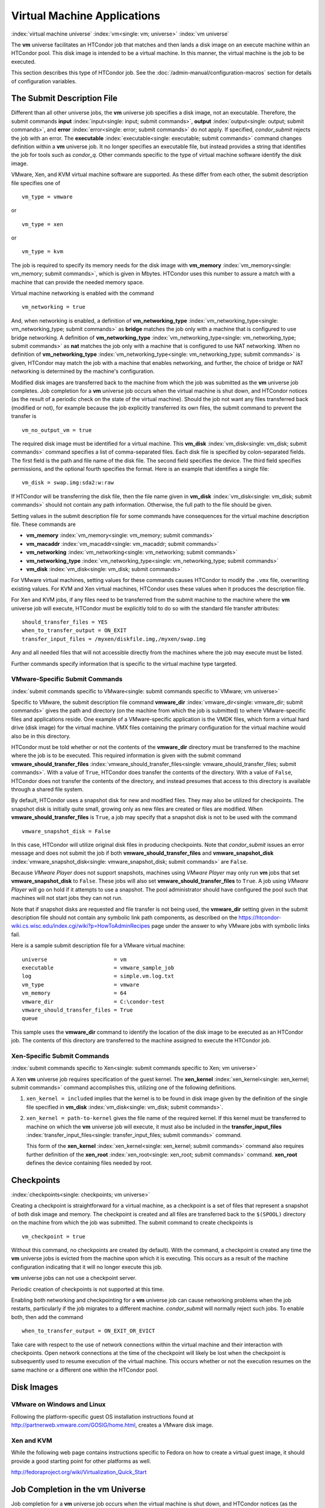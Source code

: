 Virtual Machine Applications
============================

:index:`virtual machine universe` :index:`vm<single: vm; universe>`
:index:`vm universe`

The **vm** universe facilitates an HTCondor job that matches and then
lands a disk image on an execute machine within an HTCondor pool. This
disk image is intended to be a virtual machine. In this manner, the
virtual machine is the job to be executed.

This section describes this type of HTCondor job. See
the :doc:`/admin-manual/configuration-macros` section for details of
configuration variables.

The Submit Description File
---------------------------

Different than all other universe jobs, the **vm** universe job
specifies a disk image, not an executable. Therefore, the submit
commands **input** :index:`input<single: input; submit commands>`,
**output** :index:`output<single: output; submit commands>`, and
**error** :index:`error<single: error; submit commands>` do not apply. If
specified, *condor_submit* rejects the job with an error. The
**executable** :index:`executable<single: executable; submit commands>` command
changes definition within a **vm** universe job. It no longer specifies
an executable file, but instead provides a string that identifies the
job for tools such as *condor_q*. Other commands specific to the type
of virtual machine software identify the disk image.

VMware, Xen, and KVM virtual machine software are supported. As these
differ from each other, the submit description file specifies one of

::

      vm_type = vmware

or

::

      vm_type = xen

or

::

      vm_type = kvm

The job is required to specify its memory needs for the disk image with
**vm_memory** :index:`vm_memory<single: vm_memory; submit commands>`, which is
given in Mbytes. HTCondor uses this number to assure a match with a
machine that can provide the needed memory space.

Virtual machine networking is enabled with the command

::

      vm_networking = true

And, when networking is enabled, a definition of
**vm_networking_type** :index:`vm_networking_type<single: vm_networking_type; submit commands>`
as **bridge** matches the job only with a machine that is configured to
use bridge networking. A definition of
**vm_networking_type** :index:`vm_networking_type<single: vm_networking_type; submit commands>`
as **nat** matches the job only with a machine that is configured to use
NAT networking. When no definition of
**vm_networking_type** :index:`vm_networking_type<single: vm_networking_type; submit commands>`
is given, HTCondor may match the job with a machine that enables
networking, and further, the choice of bridge or NAT networking is
determined by the machine's configuration.

Modified disk images are transferred back to the machine from which the
job was submitted as the **vm** universe job completes. Job completion
for a **vm** universe job occurs when the virtual machine is shut down,
and HTCondor notices (as the result of a periodic check on the state of
the virtual machine). Should the job not want any files transferred back
(modified or not), for example because the job explicitly transferred
its own files, the submit command to prevent the transfer is

::

      vm_no_output_vm = true

The required disk image must be identified for a virtual machine. This
**vm_disk** :index:`vm_disk<single: vm_disk; submit commands>` command specifies
a list of comma-separated files. Each disk file is specified by
colon-separated fields. The first field is the path and file name of the
disk file. The second field specifies the device. The third field
specifies permissions, and the optional fourth specifies the format.
Here is an example that identifies a single file:

::

      vm_disk = swap.img:sda2:w:raw

If HTCondor will be transferring the disk file, then the file name given
in **vm_disk** :index:`vm_disk<single: vm_disk; submit commands>` should not
contain any path information. Otherwise, the full path to the file
should be given.

Setting values in the submit description file for some commands have
consequences for the virtual machine description file. These commands
are

-  **vm_memory** :index:`vm_memory<single: vm_memory; submit commands>`
-  **vm_macaddr** :index:`vm_macaddr<single: vm_macaddr; submit commands>`
-  **vm_networking** :index:`vm_networking<single: vm_networking; submit commands>`
-  **vm_networking_type** :index:`vm_networking_type<single: vm_networking_type; submit commands>`
-  **vm_disk** :index:`vm_disk<single: vm_disk; submit commands>`

For VMware virtual machines, setting values for these commands causes
HTCondor to modify the ``.vmx`` file, overwriting existing values. For
KVM and Xen virtual machines, HTCondor uses these values when it
produces the description file.

For Xen and KVM jobs, if any files need to be transferred from the
submit machine to the machine where the **vm** universe job will
execute, HTCondor must be explicitly told to do so with the standard
file transfer attributes:

::

      should_transfer_files = YES
      when_to_transfer_output = ON_EXIT
      transfer_input_files = /myxen/diskfile.img,/myxen/swap.img

Any and all needed files that will not accessible directly from the
machines where the job may execute must be listed.

Further commands specify information that is specific to the virtual
machine type targeted.

VMware-Specific Submit Commands
'''''''''''''''''''''''''''''''

:index:`submit commands specific to VMware<single: submit commands specific to VMware; vm universe>`

Specific to VMware, the submit description file command
**vmware_dir** :index:`vmware_dir<single: vmware_dir; submit commands>` gives the
path and directory (on the machine from which the job is submitted) to
where VMware-specific files and applications reside. One example of a
VMware-specific application is the VMDK files, which form a virtual hard
drive (disk image) for the virtual machine. VMX files containing the
primary configuration for the virtual machine would also be in this
directory.

HTCondor must be told whether or not the contents of the **vmware_dir**
directory must be transferred to the machine where the job is to be
executed. This required information is given with the submit command
**vmware_should_transfer_files** :index:`vmware_should_transfer_files<single: vmware_should_transfer_files; submit commands>`.
With a value of ``True``, HTCondor does transfer the contents of the
directory. With a value of ``False``, HTCondor does not transfer the
contents of the directory, and instead presumes that access to this
directory is available through a shared file system.

By default, HTCondor uses a snapshot disk for new and modified files.
They may also be utilized for checkpoints. The snapshot disk is
initially quite small, growing only as new files are created or files
are modified. When **vmware_should_transfer_files** is ``True``, a
job may specify that a snapshot disk is not to be used with the command

::

      vmware_snapshot_disk = False

In this case, HTCondor will utilize original disk files in producing
checkpoints. Note that *condor_submit* issues an error message and does
not submit the job if both **vmware_should_transfer_files** and
**vmware_snapshot_disk** :index:`vmware_snapshot_disk<single: vmware_snapshot_disk; submit commands>`
are ``False``.

Because *VMware Player* does not support snapshots, machines using
*VMware Player* may only run **vm** jobs that set
**vmware_snapshot_disk** to ``False``. These jobs will also set
**vmware_should_transfer_files** to ``True``. A job using *VMware
Player* will go on hold if it attempts to use a snapshot. The pool
administrator should have configured the pool such that machines will
not start jobs they can not run.

Note that if snapshot disks are requested and file transfer is not being
used, the **vmware_dir** setting given in the submit description file
should not contain any symbolic link path components, as described on
the
`https://htcondor-wiki.cs.wisc.edu/index.cgi/wiki?p=HowToAdminRecipes <https://htcondor-wiki.cs.wisc.edu/index.cgi/wiki?p=HowToAdminRecipes>`_
page under the answer to why VMware jobs with symbolic links fail.

Here is a sample submit description file for a VMware virtual machine:

::

    universe                     = vm
    executable                   = vmware_sample_job
    log                          = simple.vm.log.txt
    vm_type                      = vmware
    vm_memory                    = 64
    vmware_dir                   = C:\condor-test
    vmware_should_transfer_files = True
    queue

This sample uses the **vmware_dir** command to identify the location of
the disk image to be executed as an HTCondor job. The contents of this
directory are transferred to the machine assigned to execute the
HTCondor job.

Xen-Specific Submit Commands
''''''''''''''''''''''''''''

:index:`submit commands specific to Xen<single: submit commands specific to Xen; vm universe>`

A Xen **vm** universe job requires specification of the guest kernel.
The **xen_kernel** :index:`xen_kernel<single: xen_kernel; submit commands>` command
accomplishes this, utilizing one of the following definitions.

#. ``xen_kernel = included`` implies that the kernel is to be found in
   disk image given by the definition of the single file specified in
   **vm_disk** :index:`vm_disk<single: vm_disk; submit commands>`.
#. ``xen_kernel = path-to-kernel`` gives the file name of the required
   kernel. If this kernel must be transferred to machine on which the
   **vm** universe job will execute, it must also be included in the
   **transfer_input_files** :index:`transfer_input_files<single: transfer_input_files; submit commands>`
   command.

   This form of the
   **xen_kernel** :index:`xen_kernel<single: xen_kernel; submit commands>` command
   also requires further definition of the
   **xen_root** :index:`xen_root<single: xen_root; submit commands>` command.
   **xen_root** defines the device containing files needed by root.

Checkpoints
-----------

:index:`checkpoints<single: checkpoints; vm universe>`

Creating a checkpoint is straightforward for a virtual machine, as a
checkpoint is a set of files that represent a snapshot of both disk
image and memory. The checkpoint is created and all files are
transferred back to the ``$(SPOOL)`` directory on the machine from which
the job was submitted. The submit command to create checkpoints is

::

      vm_checkpoint = true

Without this command, no checkpoints are created (by default). With the
command, a checkpoint is created any time the **vm** universe jobs is
evicted from the machine upon which it is executing. This occurs as a
result of the machine configuration indicating that it will no longer
execute this job.

**vm** universe jobs can not use a checkpoint server.

Periodic creation of checkpoints is not supported at this time.

Enabling both networking and checkpointing for a **vm** universe job can
cause networking problems when the job restarts, particularly if the job
migrates to a different machine. *condor_submit* will normally reject
such jobs. To enable both, then add the command

::

      when_to_transfer_output = ON_EXIT_OR_EVICT

Take care with respect to the use of network connections within the
virtual machine and their interaction with checkpoints. Open network
connections at the time of the checkpoint will likely be lost when the
checkpoint is subsequently used to resume execution of the virtual
machine. This occurs whether or not the execution resumes on the same
machine or a different one within the HTCondor pool.

Disk Images
-----------

VMware on Windows and Linux
'''''''''''''''''''''''''''

Following the platform-specific guest OS installation instructions found
at
`http://partnerweb.vmware.com/GOSIG/home.html <http://partnerweb.vmware.com/GOSIG/home.html>`_,
creates a VMware disk image.

Xen and KVM
'''''''''''

While the following web page contains instructions specific to Fedora on
how to create a virtual guest image, it should provide a good starting
point for other platforms as well.

`http://fedoraproject.org/wiki/Virtualization_Quick_Start <http://fedoraproject.org/wiki/Virtualization_Quick_Start>`_

Job Completion in the vm Universe
---------------------------------

Job completion for a **vm** universe job occurs when the virtual machine
is shut down, and HTCondor notices (as the result of a periodic check on
the state of the virtual machine). This is different from jobs executed
under the environment of other universes.

Shut down of a virtual machine occurs from within the virtual machine
environment. A script, executed with the proper authorization level, is
the likely source of the shut down commands.

Under a Windows 2000, Windows XP, or Vista virtual machine, an
administrator issues the command

::

      shutdown -s -t 01

Under a Linux virtual machine, the root user executes

::

      /sbin/poweroff

The command /sbin/halt will not completely shut down some Linux
distributions, and instead causes the job to hang.

Since the successful completion of the **vm** universe job requires the
successful shut down of the virtual machine, it is good advice to try
the shut down procedure outside of HTCondor, before a **vm** universe
job is submitted.

Failures to Launch
------------------

:index:`ftl<single: ftl; vm universe>`

It is not uncommon for a **vm** universe job to fail to launch because
of a problem with the execute machine. In these cases, HTCondor will
reschedule the job and note, in its user event log (if requested), the
reason for the failure and that the job will be rescheduled. The reason
is unlikely to be directly useful to you as an HTCondor user, but may
help your HTCondor administrator understand the problem.

If the VM fails to launch for other reasons, the job will be placed on
hold and the reason placed in the job ClassAd's ``HoldReason``
attribute. The following table may help in understanding such reasons.

VMGAHP_ERR_JOBCLASSAD_NO_VM_MEMORY_PARAM
    The attribute JobVMMemory was not set in the job ad sent to the
    VM GAHP.  HTCondor will usually prevent you from submitting a VM universe job
    without JobVMMemory set.  Examine your job and verify that JobVMMemory is set.
    If it is, please contact your administrator.

VMGAHP_ERR_JOBCLASSAD_NO_VMWARE_VMX_PARAM
    The attribute VMPARAM_VMware_Dir was not set in the job ad sent to the
    VM GAHP.  HTCondor will usually set this attribute when you submit a valid
    VMWare job (it is derived from vmware_dir).  If you used condor_submit to
    submit this job, contact your administrator.  Otherwise, examine your job
    and verify that VMPARAM_VMware_Dir is set.  If it is, contact your
    administrator.

VMGAHP_ERR_JOBCLASSAD_KVM_NO_DISK_PARAM
    The attribute VMPARAM_vm_Disk was not set in the job ad sent to the
    VM GAHP.  HTCondor will usually set this attribute when you submit a valid
    KVM job (it is derived from vm_disk).  Examine your job and verify that
    VMPARAM_vm_Disk is set.  If it is, please contact your administrator.

VMGAHP_ERR_JOBCLASSAD_KVM_INVALID_DISK_PARAM
    The attribute vm_disk was invalid.  Please consult the manual,
    or the condor_submit man page, for information about the syntax of
    vm_disk.  A syntactically correct value may be invalid if the
    on-disk permissions of a file specified in it do not match the requested
    permissions.  Presently, files not transferred to the root of the working
    directory must be specified with full paths.

VMGAHP_ERR_JOBCLASSAD_KVM_MISMATCHED_CHECKPOINT
    KVM jobs can not presently checkpoint if any of their disk files are not
    on a shared filesystem.  Files on a shared filesystem must be specified in
    vm_disk with full paths.

VMGAHP_ERR_JOBCLASSAD_XEN_NO_KERNEL_PARAM
    The attribute VMPARAM_Xen_Kernel was not set in the job ad sent to the
    VM GAHP.  HTCondor will usually set this attribute when you submit a valid
    Xen job (it is derived from xen_kernel).  Examine your job and verify that
    VMPARAM_Xen_Kernel is set.  If it is, please contact your administrator.

VMGAHP_ERR_JOBCLASSAD_MISMATCHED_HARDWARE_VT
    Don't use 'vmx' as the name of your kernel image.  Pick something else and
    change xen_kernel to match.

VMGAHP_ERR_JOBCLASSAD_XEN_KERNEL_NOT_FOUND
    HTCondor could not read from the file specified by xen_kernel.
    Check the path and the file's permissions.  If it's on a shared filesystem,
    you may need to alter your job's requirements expression to ensure the
    filesystem's availability.

VMGAHP_ERR_JOBCLASSAD_XEN_INITRD_NOT_FOUND
    HTCondor could not read from the file specified by xen_initrd.
    Check the path and the file's permissions.  If it's on a shared filesystem,
    you may need to alter your job's requirements expression to ensure the
    filesystem's availability.

VMGAHP_ERR_JOBCLASSAD_XEN_NO_ROOT_DEVICE_PARAM
    The attribute VMPARAM_Xen_Root was not set in the job ad sent to the
    VM GAHP.  HTCondor will usually set this attribute when you submit a valid
    Xen job (it is derived from xen_root).  Examine your job and verify that
    VMPARAM_Xen_Root is set.  If it is, please contact your administrator.

VMGAHP_ERR_JOBCLASSAD_XEN_NO_DISK_PARAM
    The attribute VMPARAM_vm_Disk was not set in the job ad sent to the
    VM GAHP.  HTCondor will usually set this attribute when you submit a valid
    Xen job (it is derived from vm_disk).  Examine your job and verify that
    VMPARAM_vm_Disk is set.  If it is, please contact your administrator.

VMGAHP_ERR_JOBCLASSAD_XEN_INVALID_DISK_PARAM
    The attribute vm_disk was invalid.  Please consult the manual,
    or the condor_submit man page, for information about the syntax of
    vm_disk.  A syntactically correct value may be invalid if the
    on-disk permissions of a file specified in it do not match the requested
    permissions.  Presently, files not transferred to the root of the working
    directory must be specified with full paths.

VMGAHP_ERR_JOBCLASSAD_XEN_MISMATCHED_CHECKPOINT
    Xen jobs can not presently checkpoint if any of their disk files are not
    on a shared filesystem.  Files on a shared filesystem must be specified in
    vm_disk with full paths.

:index:`virtual machine universe`
